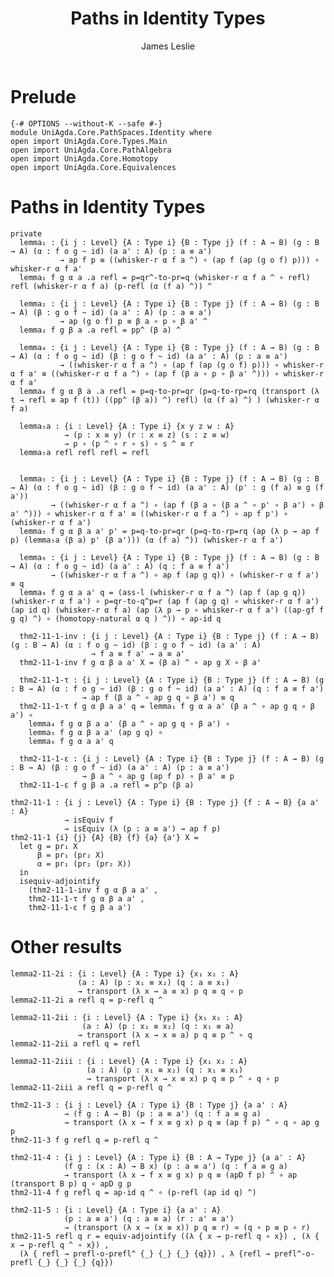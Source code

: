 #+title: Paths in Identity Types
#+author: James Leslie
#+STARTUP: noindent hideblocks latexpreview
* Prelude
#+begin_src agda2
{-# OPTIONS --without-K --safe #-}
module UniAgda.Core.PathSpaces.Identity where
open import UniAgda.Core.Types.Main
open import UniAgda.Core.PathAlgebra
open import UniAgda.Core.Homotopy
open import UniAgda.Core.Equivalences
#+end_src
* Paths in Identity Types
#+begin_src agda2
private
  lemma₁ : {i j : Level} {A : Type i} {B : Type j} (f : A → B) (g : B → A) (α : f o g ~ id) (a a' : A) (p : a ≡ a')
           → ap f p ≡ ((whisker-r α f a ^) ∘ (ap f (ap (g o f) p))) ∘ whisker-r α f a'
  lemma₁ f g α a .a refl = p=qr^-to-pr=q (whisker-r α f a ^ ∘ refl) refl (whisker-r α f a) (p-refl (α (f a) ^)) ^

  lemma₂ : {i j : Level} {A : Type i} {B : Type j} (f : A → B) (g : B → A) (β : g o f ~ id) (a a' : A) (p : a ≡ a')
           → ap (g o f) p ≡ β a ∘ p ∘ β a' ^
  lemma₂ f g β a .a refl = pp^ (β a) ^

  lemma₄ : {i j : Level} {A : Type i} {B : Type j} (f : A → B) (g : B → A) (α : f o g ~ id) (β : g o f ~ id) (a a' : A) (p : a ≡ a')
           → ((whisker-r α f a ^) ∘ (ap f (ap (g o f) p))) ∘ whisker-r α f a' ≡ ((whisker-r α f a ^) ∘ (ap f (β a ∘ p ∘ β a' ^))) ∘ whisker-r α f a'
  lemma₄ f g α β a .a refl = p=q-to-pr=qr (p=q-to-rp=rq (transport (λ t → refl ≡ ap f (t)) ((pp^ (β a)) ^) refl) (α (f a) ^) ) (whisker-r α f a)

  lemma₅a : {i : Level} {A : Type i} {x y z w : A}
            → (p : x ≡ y) (r : x ≡ z) (s : z ≡ w)
            → p ∘ (p ^ ∘ r ∘ s) ∘ s ^ ≡ r
  lemma₅a refl refl refl = refl


  lemma₅ : {i j : Level} {A : Type i} {B : Type j} (f : A → B) (g : B → A) (α : f o g ~ id) (β : g o f ~ id) (a a' : A) (p' : g (f a) ≡ g (f a'))
         → ((whisker-r α f a ^) ∘ (ap f (β a ∘ (β a ^ ∘ p' ∘ β a') ∘ β a' ^))) ∘ whisker-r α f a' ≡ ((whisker-r α f a ^) ∘ ap f p') ∘ (whisker-r α f a')
  lemma₅ f g α β a a' p' = p=q-to-pr=qr (p=q-to-rp=rq (ap (λ p → ap f p) (lemma₅a (β a) p' (β a'))) (α (f a) ^)) (whisker-r α f a')

  lemma₆ : {i j : Level} {A : Type i} {B : Type j} (f : A → B) (g : B → A) (α : f o g ~ id) (a a' : A) (q : f a ≡ f a')
         → ((whisker-r α f a ^) ∘ ap f (ap g q)) ∘ (whisker-r α f a') ≡ q
  lemma₆ f g α a a' q = (ass-l (whisker-r α f a ^) (ap f (ap g q)) (whisker-r α f a') ∘ p=qr-to-q^p=r (ap f (ap g q) ∘ whisker-r α f a') (ap id q) (whisker-r α f a) (ap (λ p → p ∘ whisker-r α f a') ((ap-gf f g q) ^) ∘ (homotopy-natural α q ) ^)) ∘ ap-id q

  thm2-11-1-inv : {i j : Level} {A : Type i} {B : Type j} (f : A → B) (g : B → A) (α : f o g ~ id) (β : g o f ~ id) (a a' : A)
                  → f a ≡ f a' → a ≡ a'
  thm2-11-1-inv f g α β a a' X = (β a) ^ ∘ ap g X ∘ β a'

  thm2-11-1-τ : {i j : Level} {A : Type i} {B : Type j} (f : A → B) (g : B → A) (α : f o g ~ id) (β : g o f ~ id) (a a' : A) (q : f a ≡ f a')
                → ap f (β a ^ ∘ ap g q ∘ β a') ≡ q
  thm2-11-1-τ f g α β a a' q = lemma₁ f g α a a' (β a ^ ∘ ap g q ∘ β a') ∘
    lemma₄ f g α β a a' (β a ^ ∘ ap g q ∘ β a') ∘
    lemma₅ f g α β a a' (ap g q) ∘
    lemma₆ f g α a a' q

  thm2-11-1-ε : {i j : Level} {A : Type i} {B : Type j} (f : A → B) (g : B → A) (β : g o f ~ id) (a a' : A) (p : a ≡ a')
                → β a ^ ∘ ap g (ap f p) ∘ β a' ≡ p
  thm2-11-1-ε f g β a .a refl = p^p (β a)
#+end_src

#+begin_src agda2
thm2-11-1 : {i j : Level} {A : Type i} {B : Type j} {f : A → B} {a a' : A}
            → isEquiv f
            → isEquiv (λ (p : a ≡ a') → ap f p)
thm2-11-1 {i} {j} {A} {B} {f} {a} {a'} X =
  let g = pr₁ X
      β = pr₁ (pr₂ X)
      α = pr₁ (pr₂ (pr₂ X))
  in
  isequiv-adjointify
    (thm2-11-1-inv f g α β a a' ,
    thm2-11-1-τ f g α β a a' ,
    thm2-11-1-ε f g β a a')
#+end_src
* Other results
#+begin_src agda2
lemma2-11-2i : {i : Level} {A : Type i} {x₁ x₂ : A}
               (a : A) (p : x₁ ≡ x₂) (q : a ≡ x₁)
               → transport (λ x → a ≡ x) p q ≡ q ∘ p
lemma2-11-2i a refl q = p-refl q ^

lemma2-11-2ii : {i : Level} {A : Type i} {x₁ x₂ : A}
                (a : A) (p : x₁ ≡ x₂) (q : x₁ ≡ a)
               → transport (λ x → x ≡ a) p q ≡ p ^ ∘ q
lemma2-11-2ii a refl q = refl

lemma2-11-2iii : {i : Level} {A : Type i} {x₁ x₂ : A}
                 (a : A) (p : x₁ ≡ x₂) (q : x₁ ≡ x₁)
                 → transport (λ x → x ≡ x) p q ≡ p ^ ∘ q ∘ p
lemma2-11-2iii a refl q = p-refl q ^

thm2-11-3 : {i j : Level} {A : Type i} {B : Type j} {a a' : A}
            → (f g : A → B) (p : a ≡ a') (q : f a ≡ g a)
            → transport (λ x → f x ≡ g x) p q ≡ (ap f p) ^ ∘ q ∘ ap g p
thm2-11-3 f g refl q = p-refl q ^

thm2-11-4 : {i j : Level} {A : Type i} {B : A → Type j} {a a' : A}
            (f g : (x : A) → B x) (p : a ≡ a') (q : f a ≡ g a)
            → transport (λ x → f x ≡ g x) p q ≡ (apD f p) ^ ∘ ap (transport B p) q ∘ apD g p
thm2-11-4 f g refl q = ap-id q ^ ∘ (p-refl (ap id q) ^)

thm2-11-5 : {i : Level} {A : Type i} {a a' : A}
            (p : a ≡ a') (q : a ≡ a) (r : a' ≡ a')
            → (transport (λ x → (x ≡ x)) p q ≡ r) ≃ (q ∘ p ≡ p ∘ r)
thm2-11-5 refl q r = equiv-adjointify ((λ { x → p-refl q ∘ x}) , (λ { x → p-refl q ^ ∘ x}) ,
  (λ { refl → prefl-o-prefl^ {_} {_} {_} {q}}) , λ {refl → prefl^-o-prefl {_} {_} {_} {q}})
#+end_src

